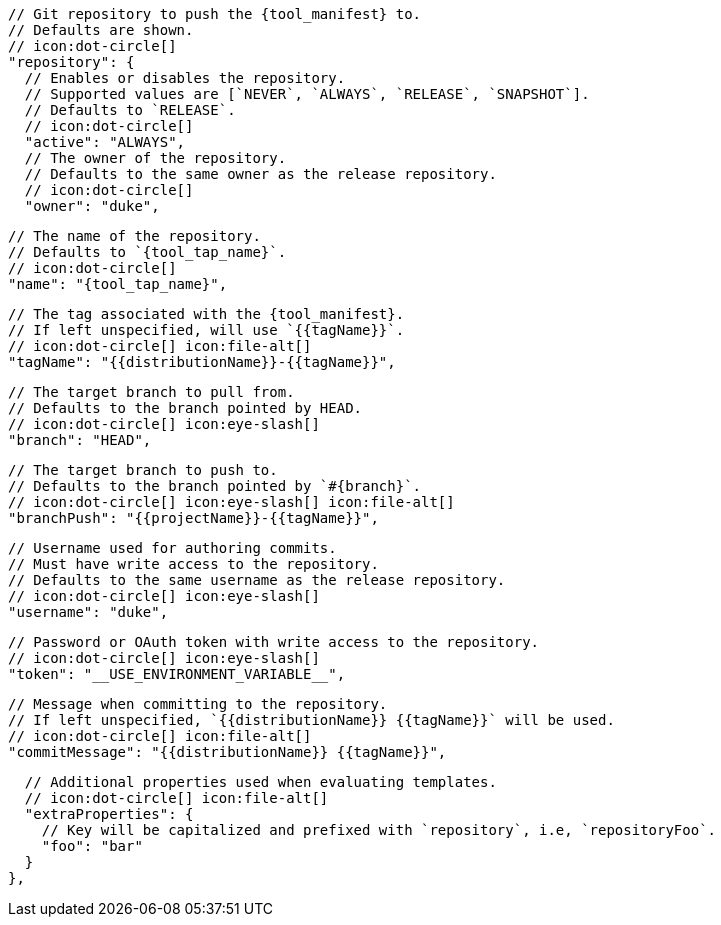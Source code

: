       // Git repository to push the {tool_manifest} to.
      // Defaults are shown.
      // icon:dot-circle[]
      "repository": {
        // Enables or disables the repository.
        // Supported values are [`NEVER`, `ALWAYS`, `RELEASE`, `SNAPSHOT`].
        // Defaults to `RELEASE`.
        // icon:dot-circle[]
        "active": "ALWAYS",
ifdef::docker[]

        // Stores files in a folder matching the image's version/tag.
        // Defaults to `false`.
        // icon:dot-circle[]
        "versionedSubfolders": true,

endif::docker[]
        // The owner of the repository.
        // Defaults to the same owner as the release repository.
        // icon:dot-circle[]
        "owner": "duke",

        // The name of the repository.
        // Defaults to `{tool_tap_name}`.
        // icon:dot-circle[]
        "name": "{tool_tap_name}",

        // The tag associated with the {tool_manifest}.
        // If left unspecified, will use `{{tagName}}`.
        // icon:dot-circle[] icon:file-alt[]
        "tagName": "{{distributionName}}-{{tagName}}",

        // The target branch to pull from.
        // Defaults to the branch pointed by HEAD.
        // icon:dot-circle[] icon:eye-slash[]
        "branch": "HEAD",

        // The target branch to push to.
        // Defaults to the branch pointed by `#{branch}`.
        // icon:dot-circle[] icon:eye-slash[] icon:file-alt[]
        "branchPush": "{{projectName}}-{{tagName}}",

        // Username used for authoring commits.
        // Must have write access to the repository.
        // Defaults to the same username as the release repository.
        // icon:dot-circle[] icon:eye-slash[]
        "username": "duke",

        // Password or OAuth token with write access to the repository.
        // icon:dot-circle[] icon:eye-slash[]
        "token": "__USE_ENVIRONMENT_VARIABLE__",

        // Message when committing to the repository.
        // If left unspecified, `{{distributionName}} {{tagName}}` will be used.
        // icon:dot-circle[] icon:file-alt[]
        "commitMessage": "{{distributionName}} {{tagName}}",

        // Additional properties used when evaluating templates.
        // icon:dot-circle[] icon:file-alt[]
        "extraProperties": {
          // Key will be capitalized and prefixed with `repository`, i.e, `repositoryFoo`.
          "foo": "bar"
        }
      },